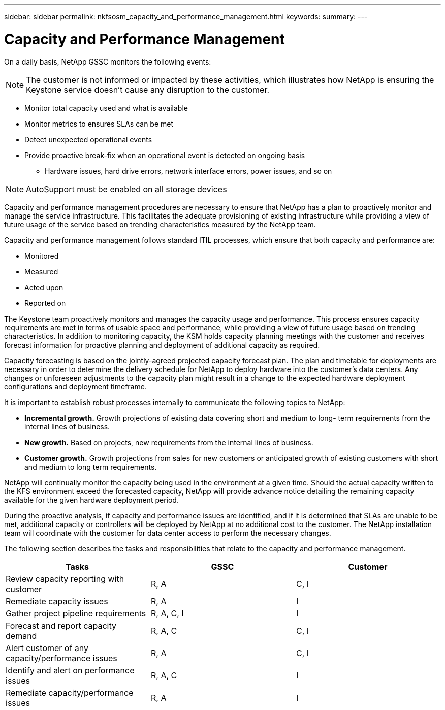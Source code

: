 ---
sidebar: sidebar
permalink: nkfsosm_capacity_and_performance_management.html
keywords:
summary:
---

= Capacity and Performance Management
:hardbreaks:
:nofooter:
:icons: font
:linkattrs:
:imagesdir: ./media/

//
// This file was created with NDAC Version 2.0 (August 17, 2020)
//
// 2020-10-08 17:14:48.825131
//

[.lead]
On a daily basis, NetApp GSSC monitors the following events:

[NOTE]
The customer is not informed or impacted by these activities, which illustrates how NetApp is ensuring the Keystone service doesn’t cause any disruption to the customer.

* Monitor total capacity used and what is available
* Monitor metrics to ensures SLAs can be met
* Detect unexpected operational events
* Provide proactive break-fix when an operational event is detected on ongoing basis
** Hardware issues, hard drive errors, network interface errors, power issues, and so on

[NOTE]
AutoSupport must be enabled on all storage devices

Capacity and performance management procedures are necessary to ensure that NetApp has a plan to proactively monitor and manage the service infrastructure. This facilitates the adequate provisioning of existing infrastructure while providing a view of future usage of the service based on trending characteristics measured by the NetApp team.

Capacity and performance management follows standard ITIL processes, which ensure that both capacity and performance are:

* Monitored
* Measured
* Acted upon
* Reported on

The Keystone team proactively monitors and manages the capacity usage and performance. This process ensures capacity requirements are met in terms of usable space and performance, while providing a view of future usage based on trending characteristics. In addition to monitoring capacity, the KSM holds capacity planning meetings with the customer and receives forecast information for proactive planning and deployment of additional capacity as required.

Capacity forecasting is based on the jointly-agreed projected capacity forecast plan. The plan and timetable for deployments are necessary in order to determine the delivery schedule for NetApp to deploy hardware into the customer’s data centers. Any changes or unforeseen adjustments to the capacity plan might result in a change to the expected hardware deployment configurations and deployment timeframe.

It is important to establish robust processes internally to communicate the following topics to NetApp:

* *Incremental growth.* Growth projections of existing data covering short and medium to long- term requirements from the internal lines of business.
* *New growth.* Based on projects, new requirements from the internal lines of business.
* *Customer growth.* Growth projections from sales for new customers or anticipated growth of existing customers with short and medium to long term requirements.

NetApp will continually monitor the capacity being used in the environment at a given time. Should the actual capacity written to the KFS environment exceed the forecasted capacity, NetApp will provide advance notice detailing the remaining capacity available for the given hardware deployment period.

During the proactive analysis, if capacity and performance issues are identified, and if it is determined that SLAs are unable to be met, additional capacity or controllers will be deployed by NetApp at no additional cost to the customer. The NetApp installation team will coordinate with the customer for data center access to perform the necessary changes.

The following section describes the tasks and responsibilities that relate to the capacity and performance management.

|===
|Tasks |GSSC |Customer

|Review capacity reporting with customer
|R, A
|C, I
|Remediate capacity issues
|R, A
|I
|Gather project pipeline requirements
|R, A, C, I
|I
|Forecast and report capacity demand
|R, A, C
|C, I
|Alert customer of any capacity/performance issues
|R, A
|C, I
|Identify and alert on performance issues
|R, A, C
|I
|Remediate capacity/performance issues
|R, A
|I
|===
